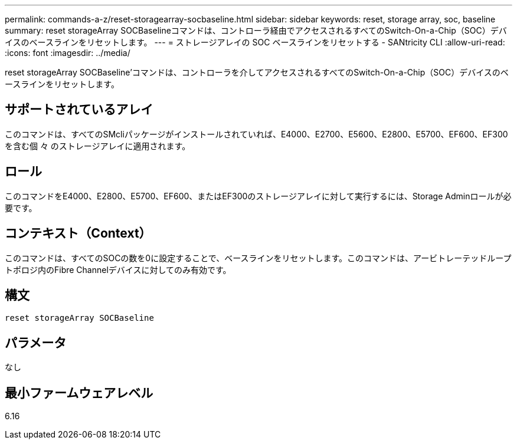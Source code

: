 ---
permalink: commands-a-z/reset-storagearray-socbaseline.html 
sidebar: sidebar 
keywords: reset, storage array, soc, baseline 
summary: reset storageArray SOCBaselineコマンドは、コントローラ経由でアクセスされるすべてのSwitch-On-a-Chip（SOC）デバイスのベースラインをリセットします。 
---
= ストレージアレイの SOC ベースラインをリセットする - SANtricity CLI
:allow-uri-read: 
:icons: font
:imagesdir: ../media/


[role="lead"]
reset storageArray SOCBaseline'コマンドは、コントローラを介してアクセスされるすべてのSwitch-On-a-Chip（SOC）デバイスのベースラインをリセットします。



== サポートされているアレイ

このコマンドは、すべてのSMcliパッケージがインストールされていれば、E4000、E2700、E5600、E2800、E5700、EF600、EF300を含む個 々 のストレージアレイに適用されます。



== ロール

このコマンドをE4000、E2800、E5700、EF600、またはEF300のストレージアレイに対して実行するには、Storage Adminロールが必要です。



== コンテキスト（Context）

このコマンドは、すべてのSOCの数を0に設定することで、ベースラインをリセットします。このコマンドは、アービトレーテッドループトポロジ内のFibre Channelデバイスに対してのみ有効です。



== 構文

[source, cli]
----
reset storageArray SOCBaseline
----


== パラメータ

なし



== 最小ファームウェアレベル

6.16
